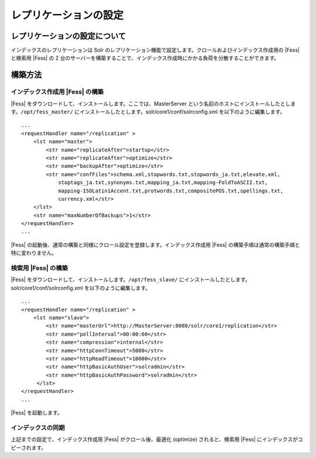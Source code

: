 ======================
レプリケーションの設定
======================

レプリケーションの設定について
==============================

インデックスのレプリケーションは Solr
のレプリケーション機能で設定します。クロールおよびインデックス作成用の
|Fess| と検索用 |Fess| の 2
台のサーバーを構築することで、インデックス作成時にかかる負荷を分散することができます。

構築方法
========

インデックス作成用 |Fess| の構築
------------------------------

|Fess| をダウンロードして、インストールします。ここでは、MasterServer
という名前のホストにインストールしたとします。\ ``/opt/fess_master/``
にインストールしたとします。solr/core1/conf/solrconfig.xml
を以下のように編集します。

::

    ...
    <requestHandler name="/replication" >
        <lst name="master">
            <str name="replicateAfter">startup</str>
            <str name="replicateAfter">optimize</str>
            <str name="backupAfter">optimize</str>
            <str name="confFiles">schema.xml,stopwords.txt,stopwords_ja.txt,elevate.xml,
                stoptags_ja.txt,synonyms.txt,mapping_ja.txt,mapping-FoldToASCII.txt,
                mapping-ISOLatin1Accent.txt,protwords.txt,compositePOS.txt,spellings.txt,
                currency.xml</str>
        </lst>
        <str name="maxNumberOfBackups">1</str>
    </requestHandler>
    ...

|Fess| 
の起動後、通常の構築と同様にクロール設定を登録します。インデックス作成用
|Fess| の構築手順は通常の構築手順と特に変わりません。

検索用 |Fess| の構築
------------------

|Fess| をダウンロードして、インストールします。\ ``/opt/fess_slave/``
にインストールしたとします。solr/core1/conf/solrconfig.xml
を以下のように編集します。

::

    ...
    <requestHandler name="/replication" >
        <lst name="slave">
            <str name="masterUrl">http://MasterServer:8080/solr/core1/replication</str>
            <str name="pollInterval">00:00:60</str>
            <str name="compression">internal</str>
            <str name="httpConnTimeout">5000</str>
            <str name="httpReadTimeout">10000</str>
            <str name="httpBasicAuthUser">solradmin</str>
            <str name="httpBasicAuthPassword">solradmin</str>
         </lst>
    </requestHandler>
    ...

|Fess| を起動します。

インデックスの同期
------------------

上記までの設定で、インデックス作成用 |Fess| がクロール後、最適化
(optimize) されると、検索用 |Fess| にインデックスがコピーされます。

